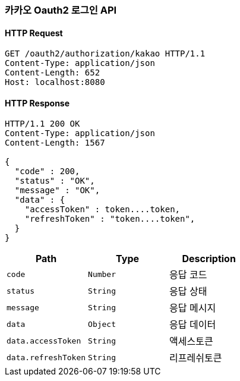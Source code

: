 === 카카오 Oauth2 로그인 API

==== HTTP Request
----
GET /oauth2/authorization/kakao HTTP/1.1
Content-Type: application/json
Content-Length: 652
Host: localhost:8080
----
==== HTTP Response
----
HTTP/1.1 200 OK
Content-Type: application/json
Content-Length: 1567

{
  "code" : 200,
  "status" : "OK",
  "message" : "OK",
  "data" : {
    "accessToken" : token....token,
    "refreshToken" : "token....token",
  }
}
----
|===
|Path|Type|Description

|`+code+`
|`+Number+`
|응답 코드

|`+status+`
|`+String+`
|응답 상태

|`+message+`
|`+String+`
|응답 메시지

|`+data+`
|`+Object+`
|응답 데이터

|`+data.accessToken+`
|`+String+`
|액세스토큰

|`+data.refreshToken+`
|`+String+`
|리프레쉬토큰
|===
